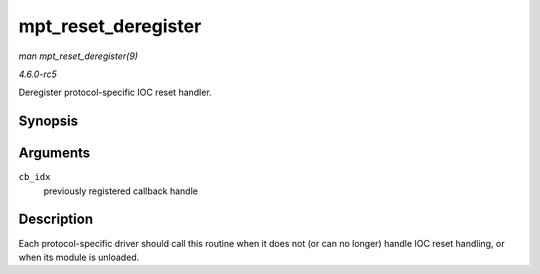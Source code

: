 .. -*- coding: utf-8; mode: rst -*-

.. _API-mpt-reset-deregister:

====================
mpt_reset_deregister
====================

*man mpt_reset_deregister(9)*

*4.6.0-rc5*

Deregister protocol-specific IOC reset handler.


Synopsis
========

.. c:function:: void mpt_reset_deregister( u8 cb_idx )

Arguments
=========

``cb_idx``
    previously registered callback handle


Description
===========

Each protocol-specific driver should call this routine when it does not
(or can no longer) handle IOC reset handling, or when its module is
unloaded.


.. ------------------------------------------------------------------------------
.. This file was automatically converted from DocBook-XML with the dbxml
.. library (https://github.com/return42/sphkerneldoc). The origin XML comes
.. from the linux kernel, refer to:
..
.. * https://github.com/torvalds/linux/tree/master/Documentation/DocBook
.. ------------------------------------------------------------------------------
